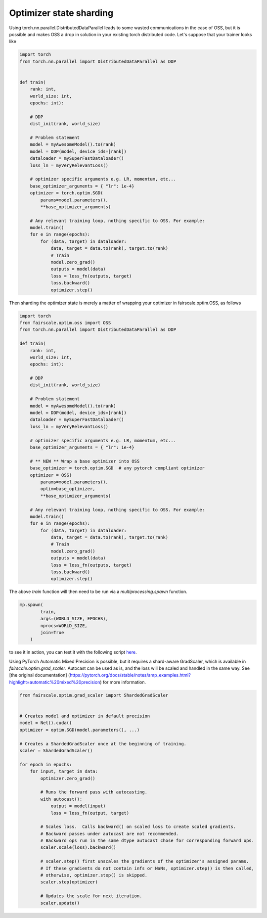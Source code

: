 Optimizer state sharding
========================

Using torch.nn.parallel.DistributedDataParallel leads to some wasted communications in the case of OSS, but it is possible and makes OSS a drop in solution in your existing torch distributed code.
Let's suppose that your trainer looks like

.. code-block:: python


    import torch
    from torch.nn.parallel import DistributedDataParallel as DDP


    def train(
        rank: int,
        world_size: int,
        epochs: int):

        # DDP
        dist_init(rank, world_size)

        # Problem statement
        model = myAwesomeModel().to(rank)
        model = DDP(model, device_ids=[rank])
        dataloader = mySuperFastDataloader()
        loss_ln = myVeryRelevantLoss()

        # optimizer specific arguments e.g. LR, momentum, etc...
        base_optimizer_arguments = { "lr": 1e-4}
        optimizer = torch.optim.SGD(
            params=model.parameters(),
            **base_optimizer_arguments)

        # Any relevant training loop, nothing specific to OSS. For example:
        model.train()
        for e in range(epochs):
            for (data, target) in dataloader:
                data, target = data.to(rank), target.to(rank)
                # Train
                model.zero_grad()
                outputs = model(data)
                loss = loss_fn(outputs, target)
                loss.backward()
                optimizer.step()


Then sharding the optimizer state is merely a matter of wrapping your optimizer in fairscale.optim.OSS, as follows

.. code-block:: python


    import torch
    from fairscale.optim.oss import OSS
    from torch.nn.parallel import DistributedDataParallel as DDP

    def train(
        rank: int,
        world_size: int,
        epochs: int):

        # DDP
        dist_init(rank, world_size)

        # Problem statement
        model = myAwesomeModel().to(rank)
        model = DDP(model, device_ids=[rank])
        dataloader = mySuperFastDataloader()
        loss_ln = myVeryRelevantLoss()

        # optimizer specific arguments e.g. LR, momentum, etc...
        base_optimizer_arguments = { "lr": 1e-4}

        # ** NEW ** Wrap a base optimizer into OSS
        base_optimizer = torch.optim.SGD  # any pytorch compliant optimizer
        optimizer = OSS(
            params=model.parameters(),
            optim=base_optimizer,
            **base_optimizer_arguments)

        # Any relevant training loop, nothing specific to OSS. For example:
        model.train()
        for e in range(epochs):
            for (data, target) in dataloader:
                data, target = data.to(rank), target.to(rank)
                # Train
                model.zero_grad()
                outputs = model(data)
                loss = loss_fn(outputs, target)
                loss.backward()
                optimizer.step()


The above `train` function will then need to be run via a `multiprocessing.spawn` function.

.. code-block:: python


    mp.spawn(
            train,
            args=(WORLD_SIZE, EPOCHS),
            nprocs=WORLD_SIZE,
            join=True
        )


to see it in action, you can test it with the following script `here <../../../examples/tutorial_oss.py>`_.

Using PyTorch Automatic Mixed Precision is possible, but it requires a shard-aware GradScaler, which is available in
`fairscale.optim.grad_scaler`. Autocast can be used as is, and the loss will be scaled and handled in the same way.
See [the original documentation] (https://pytorch.org/docs/stable/notes/amp_examples.html?highlight=automatic%20mixed%20precision)
for more information.

.. code-block:: python



    from fairscale.optim.grad_scaler import ShardedGradScaler


    # Creates model and optimizer in default precision
    model = Net().cuda()
    optimizer = optim.SGD(model.parameters(), ...)

    # Creates a ShardedGradScaler once at the beginning of training.
    scaler = ShardedGradScaler()

    for epoch in epochs:
        for input, target in data:
            optimizer.zero_grad()

            # Runs the forward pass with autocasting.
            with autocast():
                output = model(input)
                loss = loss_fn(output, target)

            # Scales loss.  Calls backward() on scaled loss to create scaled gradients.
            # Backward passes under autocast are not recommended.
            # Backward ops run in the same dtype autocast chose for corresponding forward ops.
            scaler.scale(loss).backward()

            # scaler.step() first unscales the gradients of the optimizer's assigned params.
            # If these gradients do not contain infs or NaNs, optimizer.step() is then called,
            # otherwise, optimizer.step() is skipped.
            scaler.step(optimizer)

            # Updates the scale for next iteration.
            scaler.update()
